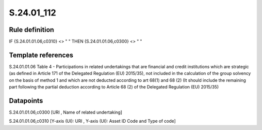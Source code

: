 ===========
S.24.01_112
===========

Rule definition
---------------

IF {S.24.01.01.06,c0310} <> " " THEN {S.24.01.01.06,c0300} <> " "


Template references
-------------------

S.24.01.01.06 Table 4 - Participations in related undertakings that are financial and credit institutions which are strategic (as defined in Article 171 of the Delegated Regulation (EU) 2015/35), not included in the calculation of the group solvency on the basis of method 1 and which are not deducted according to art 68(1) and 68 (2) (It should include the remaining part following the partial deduction according to Article 68 (2) of the Delegated Regulation (EU) 2015/35)


Datapoints
----------

S.24.01.01.06,c0300 [URI , Name of related undertaking]

S.24.01.01.06,c0310 [Y-axis (UI): URI , Y-axis (UI): Asset ID Code and Type of code]



